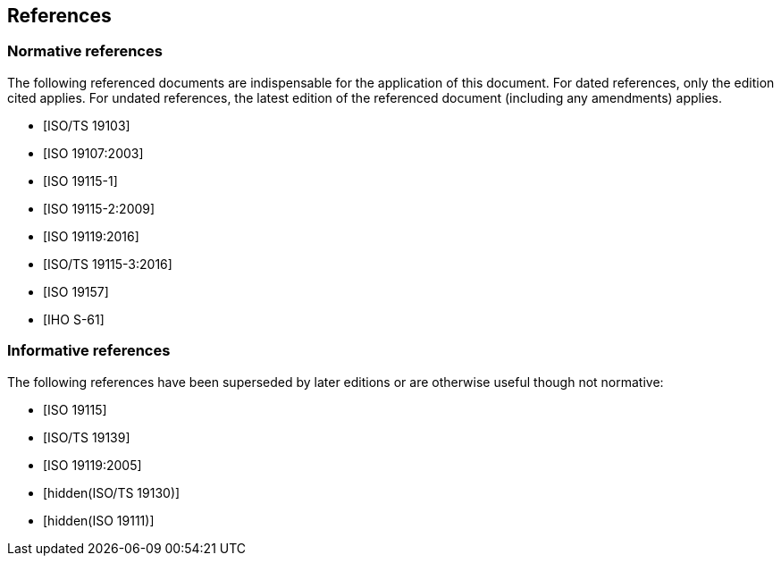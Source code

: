 == References

[bibliography,obligation=normative]
=== Normative references

The following referenced documents are indispensable for the application
of this document. For dated references, only the edition cited applies.
For undated references, the latest edition of the referenced document
(including any amendments) applies.

* [[[ISO19103,ISO/TS 19103]]]

* [[[ISO19107,ISO 19107:2003]]]

* [[[ISO19115-1,ISO 19115-1]]]

* [[[ISO19115-2,ISO 19115-2:2009]]]

* [[[ISO19119-16,ISO 19119:2016]]]

* [[[ISO19115-3,ISO/TS 19115-3:2016]]]

* [[[ISO19157,ISO 19157]]]

* [[[S61,IHO S-61]]]

[bibliography,obligation=informative]
=== Informative references

The following references have been superseded by later editions or are
otherwise useful though not normative:

* [[[ISO19115,ISO 19115]]]

* [[[ISO19139,ISO/TS 19139]]]

* [[[ISO19119-05,ISO 19119:2005]]]

* [[[ISO19130,hidden(ISO/TS 19130)]]]

* [[[ISO19111,hidden(ISO 19111)]]]
